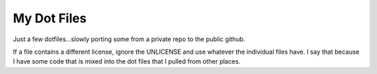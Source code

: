 
My Dot Files
============

Just a few dotfiles...slowly porting some from a private repo to the 
public github.

If a file contains a different license, ignore the UNLICENSE and use
whatever the individual files have. I say that because I have some
code that is mixed into the dot files that I pulled from other
places.
